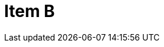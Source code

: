 = Item B
:page-layout: toolboxes
:page-tags: toolbox, catalog, itemB
:parent-catalogs: catalog-base
:description: Item containing 1 shared subitem.
:page-illustration: ROOT:B.png